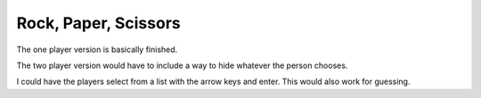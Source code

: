 #####################
Rock, Paper, Scissors
#####################

The one player version is basically finished.

The two player version would have to include a way to hide whatever
the person chooses.

I could have the players select from a list with the arrow keys and
enter. This would also work for guessing.
